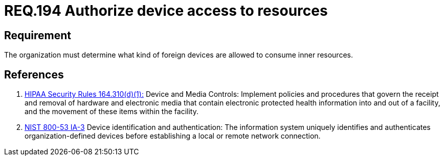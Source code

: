 :slug: rules/194/
:category: foreign-devices
:description: This document contains the details of the security requirements related to the definition and management of foreign devices in the organization. This requirement establishes the importance of authorizing the access of foreign devices to inner resources in the facilities.
:keywords: Requirement, Security, Foreign, Devices, Permission, Authorization
:rules: yes

= REQ.194 Authorize device access to resources

== Requirement

The organization must determine
what kind of foreign devices
are allowed to consume inner resources.

== References

. [[r1]] link:https://www.law.cornell.edu/cfr/text/45/164.310[+HIPAA Security Rules+ 164.310(d)(1):]
Device and Media Controls: Implement policies and procedures
that govern the receipt and removal of hardware and electronic media
that contain electronic protected health information
into and out of a facility,
and the movement of these items within the facility.

. [[r2]] link:https://nvd.nist.gov/800-53/Rev4/control/IA-3[+NIST+ 800-53 IA-3]
Device identification and authentication:
The information system uniquely identifies and authenticates
organization-defined  devices before establishing
a local or remote network connection.

